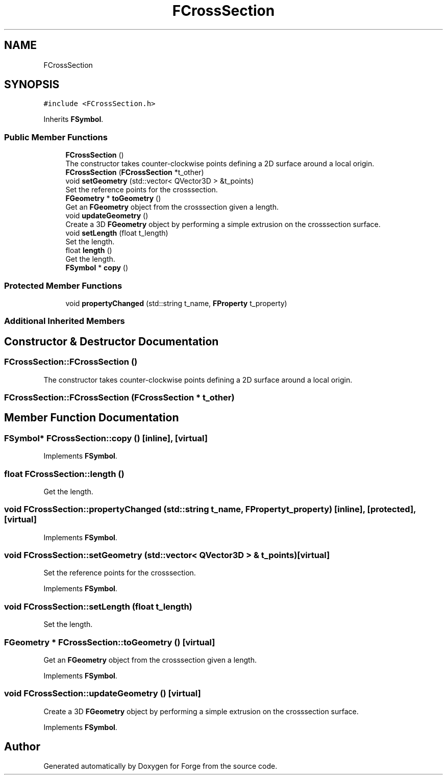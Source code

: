 .TH "FCrossSection" 3 "Sat Apr 4 2020" "Version 0.1.0" "Forge" \" -*- nroff -*-
.ad l
.nh
.SH NAME
FCrossSection
.SH SYNOPSIS
.br
.PP
.PP
\fC#include <FCrossSection\&.h>\fP
.PP
Inherits \fBFSymbol\fP\&.
.SS "Public Member Functions"

.in +1c
.ti -1c
.RI "\fBFCrossSection\fP ()"
.br
.RI "The constructor takes counter-clockwise points defining a 2D surface around a local origin\&. "
.ti -1c
.RI "\fBFCrossSection\fP (\fBFCrossSection\fP *t_other)"
.br
.ti -1c
.RI "void \fBsetGeometry\fP (std::vector< QVector3D > &t_points)"
.br
.RI "Set the reference points for the crosssection\&. "
.ti -1c
.RI "\fBFGeometry\fP * \fBtoGeometry\fP ()"
.br
.RI "Get an \fBFGeometry\fP object from the crosssection given a length\&. "
.ti -1c
.RI "void \fBupdateGeometry\fP ()"
.br
.RI "Create a 3D \fBFGeometry\fP object by performing a simple extrusion on the crosssection surface\&. "
.ti -1c
.RI "void \fBsetLength\fP (float t_length)"
.br
.RI "Set the length\&. "
.ti -1c
.RI "float \fBlength\fP ()"
.br
.RI "Get the length\&. "
.ti -1c
.RI "\fBFSymbol\fP * \fBcopy\fP ()"
.br
.in -1c
.SS "Protected Member Functions"

.in +1c
.ti -1c
.RI "void \fBpropertyChanged\fP (std::string t_name, \fBFProperty\fP t_property)"
.br
.in -1c
.SS "Additional Inherited Members"
.SH "Constructor & Destructor Documentation"
.PP 
.SS "FCrossSection::FCrossSection ()"

.PP
The constructor takes counter-clockwise points defining a 2D surface around a local origin\&. 
.SS "FCrossSection::FCrossSection (\fBFCrossSection\fP * t_other)"

.SH "Member Function Documentation"
.PP 
.SS "\fBFSymbol\fP* FCrossSection::copy ()\fC [inline]\fP, \fC [virtual]\fP"

.PP
Implements \fBFSymbol\fP\&.
.SS "float FCrossSection::length ()"

.PP
Get the length\&. 
.SS "void FCrossSection::propertyChanged (std::string t_name, \fBFProperty\fP t_property)\fC [inline]\fP, \fC [protected]\fP, \fC [virtual]\fP"

.PP
Implements \fBFSymbol\fP\&.
.SS "void FCrossSection::setGeometry (std::vector< QVector3D > & t_points)\fC [virtual]\fP"

.PP
Set the reference points for the crosssection\&. 
.PP
Implements \fBFSymbol\fP\&.
.SS "void FCrossSection::setLength (float t_length)"

.PP
Set the length\&. 
.SS "\fBFGeometry\fP * FCrossSection::toGeometry ()\fC [virtual]\fP"

.PP
Get an \fBFGeometry\fP object from the crosssection given a length\&. 
.PP
Implements \fBFSymbol\fP\&.
.SS "void FCrossSection::updateGeometry ()\fC [virtual]\fP"

.PP
Create a 3D \fBFGeometry\fP object by performing a simple extrusion on the crosssection surface\&. 
.PP
Implements \fBFSymbol\fP\&.

.SH "Author"
.PP 
Generated automatically by Doxygen for Forge from the source code\&.
